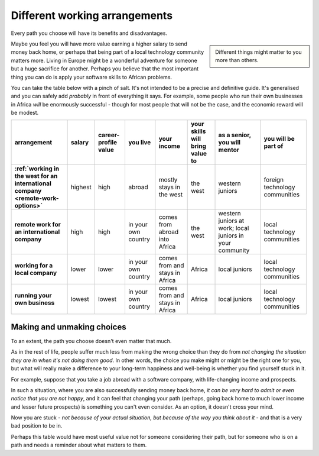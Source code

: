 ==============================
Different working arrangements
==============================

Every path you choose will have its benefits and disadvantages.

..  sidebar::

    Different things might matter to you more than others.

Maybe you feel you will have more value earning a higher salary to send money back home, or perhaps that being part of a local technology community matters more. Living in Europe might be a wonderful adventure for someone but a huge sacrifice for another. Perhaps you believe that the most important thing you can do is apply your software skills to African problems.

You can take the table below with a pinch of salt. It's not intended to be a precise and definitive guide. It's generalised and you can safely add *probably* in front of everything it says. For example, some people who run their own businesses in Africa *will* be enormously successful - though for most people that will not be the case, and the economic reward will be modest.


..  list-table::
    :header-rows: 1
    :stub-columns: 1
    :class: wider

    * - arrangement
      - salary
      - career-profile value
      - you live
      - your income
      - your skills will bring value to
      - as a senior, you will mentor
      - you will be part of
    * - :ref:`working in the west for an international company <remote-work-options>`
      - highest
      - high
      - abroad
      - mostly stays in the west
      - the west
      - western juniors
      - foreign technology communities
    * - remote work for an international company
      - high
      - high
      - in your own country
      - comes from abroad into Africa
      - the west
      - western juniors at work; local juniors in your community
      - local technology communities
    * - working for a local company
      - lower
      - lower
      - in your own country
      - comes from and stays in Africa
      - Africa
      - local juniors
      - local technology communities
    * - running your own business
      - lowest
      - lowest
      - in your own country
      - comes from and stays in Africa
      - Africa
      - local juniors
      - local technology communities


Making and unmaking choices
===========================

To an extent, the path you choose doesn't even matter that much.

As in the rest of life, people suffer much less from making the wrong choice than they do from *not changing the situation they are in when it's not doing them good*. In other words, the choice you make might or might be the right one for you, but what will really make a difference to your long-term happiness and well-being is whether you find yourself stuck in it.

For example, suppose that you take a job abroad with a software company, with life-changing income and prospects.

In such a situation, where you are also successfully sending money back home, *it can be very hard to admit or even notice that you are not happy*, and it can feel that changing your path (perhaps, going back home to much lower income and lesser future prospects) is something you can't even consider. As an option, it doesn't cross your mind.

Now you are stuck - *not because of your actual situation, but because of the way you think about it* - and that is a very bad position to be in.

Perhaps this table would have most useful value not for someone considering their path, but for someone who is on a path and needs a reminder about what matters to them.
